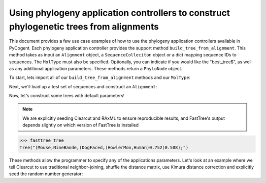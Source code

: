 Using phylogeny application controllers to construct phylogenetic trees from alignments
=======================================================================================

.. sectionauthor:: Daniel McDonald

This document provides a few use case examples of how to use the phylogeny application controllers available in PyCogent. Each phylogeny application controller provides the support method ``build_tree_from_alignment``. This method takes as input an ``Alignment`` object, a ``SequenceColleciton`` object or a dict mapping sequence IDs to sequences. The ``MolType`` must also be specified. Optionally, you can indicate if you would like the "best_tree$", as well as any additional application parameters. These methods return a ``PhyloNode`` object.

To start, lets import all of our ``build_tree_from_alignment`` methods and our ``MolType``:

.. doctest::

    >>> from cogent.core.moltype import DNA
    >>> from cogent.app.clearcut import build_tree_from_alignment as clearcut_build_tree
    >>> from cogent.app.clustalw import build_tree_from_alignment as clustalw_build_tree
    >>> from cogent.app.fasttree import build_tree_from_alignment as fasttree_build_tree
    >>> from cogent.app.muscle import build_tree_from_alignment as muscle_build_tree
    >>> from cogent.app.raxml import build_tree_from_alignment as raxml_build_tree

Next, we'll load up a test set of sequences and construct an ``Alignment``:

.. doctest::

    >>> from cogent import LoadSeqs
    >>> from cogent.app.muscle import align_unaligned_seqs
    >>> unaligned = LoadSeqs(filename='data/test2.fasta', aligned=False)
    >>> aln = align_unaligned_seqs(unaligned, DNA)

Now, let's construct some trees with default parameters!

.. note:: We are explicitly seeding Clearcut and RAxML to ensure reproducible results, and FastTree's output depends slightly on which version of FastTree is installed

.. doctest::

    >>> clearcut_tree = clearcut_build_tree(aln, DNA, params={'-s':42})
    >>> clustalw_tree = clustalw_build_tree(aln, DNA)
    >>> fasttree_tree = fasttree_build_tree(aln, DNA)
    >>> muscle_tree = muscle_build_tree(aln, DNA)
    >>> raxml_tree = raxml_build_tree(aln, DNA, params={'-p':42})
    >>> clearcut_tree
    Tree("(Mouse,(((HowlerMon,Human),DogFaced),NineBande));")
    >>> clustalw_tree
    Tree("((DogFaced,(HowlerMon,Human)),Mouse,NineBande);")
    >>> muscle_tree
    Tree("(Mouse,(DogFaced,(Human,(HowlerMon,NineBande))));")
    >>> raxml_tree
    Tree("((HowlerMon,Human),(DogFaced,Mouse),NineBande);")

.. code-block:: python

    >>> fasttree_tree
    Tree("(Mouse,NineBande,(DogFaced,(HowlerMon,Human)0.752)0.508);")

These methods allow the programmer to specify any of the applications parameters. Let's look at an example where we tell Clearcut to use traditional neighbor-joining, shuffle the distance matrix, use Kimura distance correction and explicitly seed the random number generator:

.. doctest::

    >>> clearcut_params = {'-N':True,'-k':True,'-S':True,'-s':42}
    >>> clearcut_tree = clearcut_build_tree(aln, DNA, params=clearcut_params)
    >>> clearcut_tree
    Tree("(((HowlerMon,Human),(NineBande,Mouse)),DogFaced);")


